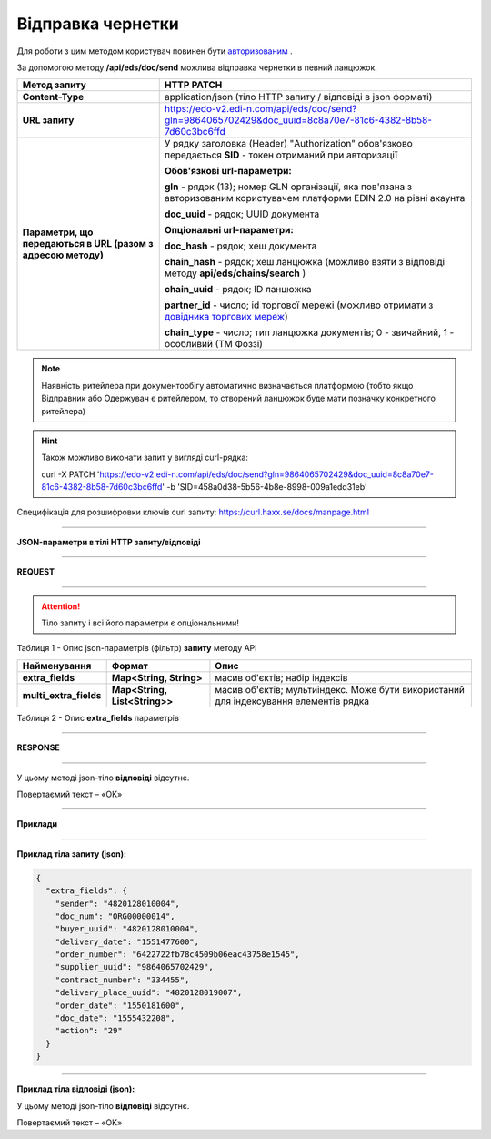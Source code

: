 ######################################################################
**Відправка чернетки**
######################################################################

Для роботи з цим методом користувач повинен бути `авторизованим <https://wiki.edi-n.com/uk/latest/integration_2_0/APIv2/Authorization.html>`__ .

За допомогою методу **/api/eds/doc/send** можлива відправка чернетки в певний ланцюжок.

+--------------------------------------------------------------+-------------------------------------------------------------------------------------------------------------------------------------------------------------------------+
|                       **Метод запиту**                       |                                                                             **HTTP PATCH**                                                                              |
+==============================================================+=========================================================================================================================================================================+
| **Content-Type**                                             | application/json (тіло HTTP запиту / відповіді в json форматі)                                                                                                          |
+--------------------------------------------------------------+-------------------------------------------------------------------------------------------------------------------------------------------------------------------------+
| **URL запиту**                                               | https://edo-v2.edi-n.com/api/eds/doc/send?gln=9864065702429&doc_uuid=8c8a70e7-81c6-4382-8b58-7d60c3bc6ffd                                                               |
+--------------------------------------------------------------+-------------------------------------------------------------------------------------------------------------------------------------------------------------------------+
| **Параметри, що передаються в URL (разом з адресою методу)** | У рядку заголовка (Header) "Authorization" обов'язково передається **SID** - токен отриманий при авторизації                                                            |
|                                                              |                                                                                                                                                                         |
|                                                              | **Обов'язкові url-параметри:**                                                                                                                                          |
|                                                              |                                                                                                                                                                         |
|                                                              | **gln** - рядок (13); номер GLN організації, яка пов'язана з авторизованим користувачем платформи EDIN 2.0 на рівні акаунта                                             |
|                                                              |                                                                                                                                                                         |
|                                                              | **doc_uuid** - рядок; UUID документа                                                                                                                                    |
|                                                              |                                                                                                                                                                         |
|                                                              | **Опціональні url-параметри:**                                                                                                                                          |
|                                                              |                                                                                                                                                                         |
|                                                              | **doc_hash** - рядок; хеш документа                                                                                                                                     |
|                                                              |                                                                                                                                                                         |
|                                                              | **chain_hash** - рядок; хеш ланцюжка (можливо взяти з відповіді методу **api/eds/chains/search** )                                                                      |
|                                                              |                                                                                                                                                                         |
|                                                              | **chain_uuid** - рядок; ID ланцюжка                                                                                                                                     |
|                                                              |                                                                                                                                                                         |
|                                                              | **partner_id** - число; id торгової мережі (можливо отримати з `довідника торгових мереж <https://wiki.edi-n.com/uk/latest/integration_2_0/APIv2/Allretailers.html>`__) |
|                                                              |                                                                                                                                                                         |
|                                                              | **chain_type** - число; тип ланцюжка документів; 0 - звичайний, 1 - особливий (ТМ Фоззі)                                                                                |
+--------------------------------------------------------------+-------------------------------------------------------------------------------------------------------------------------------------------------------------------------+


.. note:: Наявність ритейлера при документообігу автоматично визначається платформою (тобто якщо Відправник або Одержувач є ритейлером, то створений ланцюжок буде мати позначку конкретного ритейлера)

.. hint:: Також можливо виконати запит у вигляді curl-рядка:
          
          curl -X PATCH 'https://edo-v2.edi-n.com/api/eds/doc/send?gln=9864065702429&doc_uuid=8c8a70e7-81c6-4382-8b58-7d60c3bc6ffd' -b 'SID=458a0d38-5b56-4b8e-8998-009a1edd31eb'

Специфікація для розшифровки ключів curl запиту: https://curl.haxx.se/docs/manpage.html

--------------

**JSON-параметри в тілі HTTP запиту/відповіді**

--------------

**REQUEST**

--------------

.. attention::
  Тіло запиту і всі його параметри є опціональними!

Таблиця 1 - Опис json-параметрів (фільтр) **запиту** методу API

+------------------------+-------------------------------+---------------------------------------------------------------------------------------+
|      Найменування      |            Формат             |                                         Опис                                          |
+========================+===============================+=======================================================================================+
| **extra_fields**       | **Map<String, String>**       | масив об'єктів; набір індексів                                                        |
+------------------------+-------------------------------+---------------------------------------------------------------------------------------+
| **multi_extra_fields** | **Map<String, List<String>>** | масив об'єктів; мультиіндекс. Може бути використаний для індексування елементів рядка |
+------------------------+-------------------------------+---------------------------------------------------------------------------------------+

Таблиця 2 - Опис **extra_fields** параметрів

.. csv-table:: 
  :file: for_csv/extra_fields.csv
  :widths:  1, 2, 12, 41
  :header-rows: 1
  :stub-columns: 0

--------------

**RESPONSE**

--------------

У цьому методі json-тіло **відповіді** відсутнє.

Повертаємий текст – «OK»

--------------

**Приклади**

--------------

**Приклад тіла запиту (json):**

.. code:: ruby

  {
    "extra_fields": {
      "sender": "4820128010004",
      "doc_num": "ORG00000014",
      "buyer_uuid": "4820128010004",
      "delivery_date": "1551477600",
      "order_number": "6422722fb78c4509b06eac43758e1545",
      "supplier_uuid": "9864065702429",
      "contract_number": "334455",
      "delivery_place_uuid": "4820128019007",
      "order_date": "1550181600",
      "doc_date": "1555432208",
      "action": "29"
    }
  }

--------------

**Приклад тіла відповіді (json):**

У цьому методі json-тіло **відповіді** відсутнє.

Повертаємий текст – «OK»






